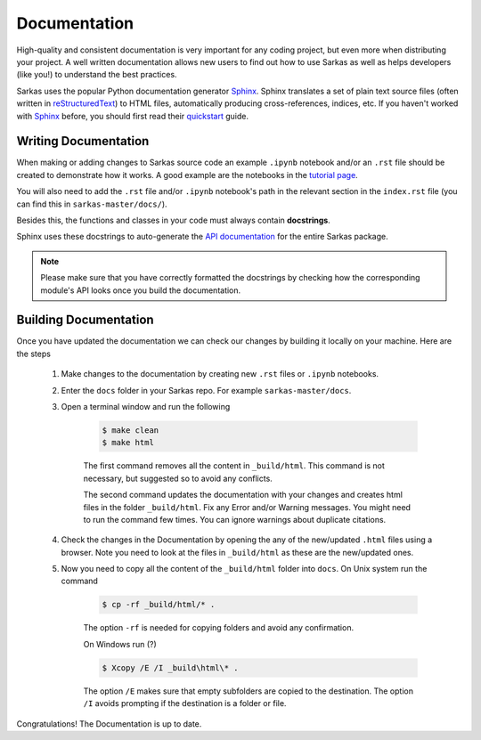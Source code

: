 .. _dev_docs:

*************
Documentation
*************
High-quality and consistent documentation is very important for any coding project, but even more when distributing your
project. A well written documentation allows new users to find out how to use Sarkas as well as helps developers (like you!)
to understand the best practices.

Sarkas uses the popular Python documentation generator Sphinx_.
Sphinx translates a set of plain text source files (often written in reStructuredText_) to HTML files,
automatically producing cross-references, indices, etc.
If you haven't worked with Sphinx_ before, you should first read their
`quickstart <https://www.sphinx-doc.org/en/master/usage/quickstart.html>`_ guide.

Writing Documentation
---------------------
When making or adding changes to Sarkas source code an example ``.ipynb`` notebook and/or an ``.rst`` file
should be created to demonstrate how it works.
A good example are the notebooks in the `tutorial page <https://murillo-group.github.io/sarkas/tutorial/tutorial.html>`_.

You will also need to add the ``.rst`` file and/or ``.ipynb`` notebook's path in the relevant section in the
``index.rst`` file (you can find this in ``sarkas-master/docs/``).

Besides this, the functions and classes in your code must always contain **docstrings**.

Sphinx uses these docstrings to auto-generate the `API documentation <https://murillo-group.github.io/sarkas/api/modules.html>`_
for the entire Sarkas package.

.. note::

    Please make sure that you have correctly formatted the docstrings by checking how the corresponding module's API looks
    once you build the documentation.


Building Documentation
----------------------
Once you have updated the documentation we can check our changes by building it locally on your machine.
Here are the steps

    #. Make changes to the documentation by creating new ``.rst`` files or ``.ipynb`` notebooks.

    #. Enter the ``docs`` folder in your Sarkas repo. For example ``sarkas-master/docs``.

    #. Open a terminal window and run the following

        .. code-block:: bash

            $ make clean
            $ make html

        The first command removes all the content in ``_build/html``. This command is not necessary, but suggested
        so to avoid any conflicts.

        The second command updates the documentation with your changes and creates html files in the folder ``_build/html``.
        Fix any Error and/or Warning messages. You might need to run the command few times.
        You can ignore warnings about duplicate citations.

    #. Check the changes in the Documentation by opening the any of the new/updated ``.html`` files using a browser. Note you need to look at the files in ``_build/html`` as these are the new/updated ones.

    #. Now you need to copy all the content of the ``_build/html`` folder into ``docs``. On Unix system run the command

        .. code-block:: bash

            $ cp -rf _build/html/* .

        The option ``-rf`` is needed for copying folders and avoid any confirmation.
        
        On Windows run (?)

        .. code-block:: bash

            $ Xcopy /E /I _build\html\* .

        The option ``/E`` makes sure that empty subfolders are copied to the destination. 
        The option  ``/I`` avoids prompting if the destination is a folder or file.

Congratulations! The Documentation is up to date.

.. _Sphinx: https://www.sphinx-doc.org/>
.. _reStructuredText: https://www.sphinx-doc.org/en/master/usage/restructuredtext/basics.html
